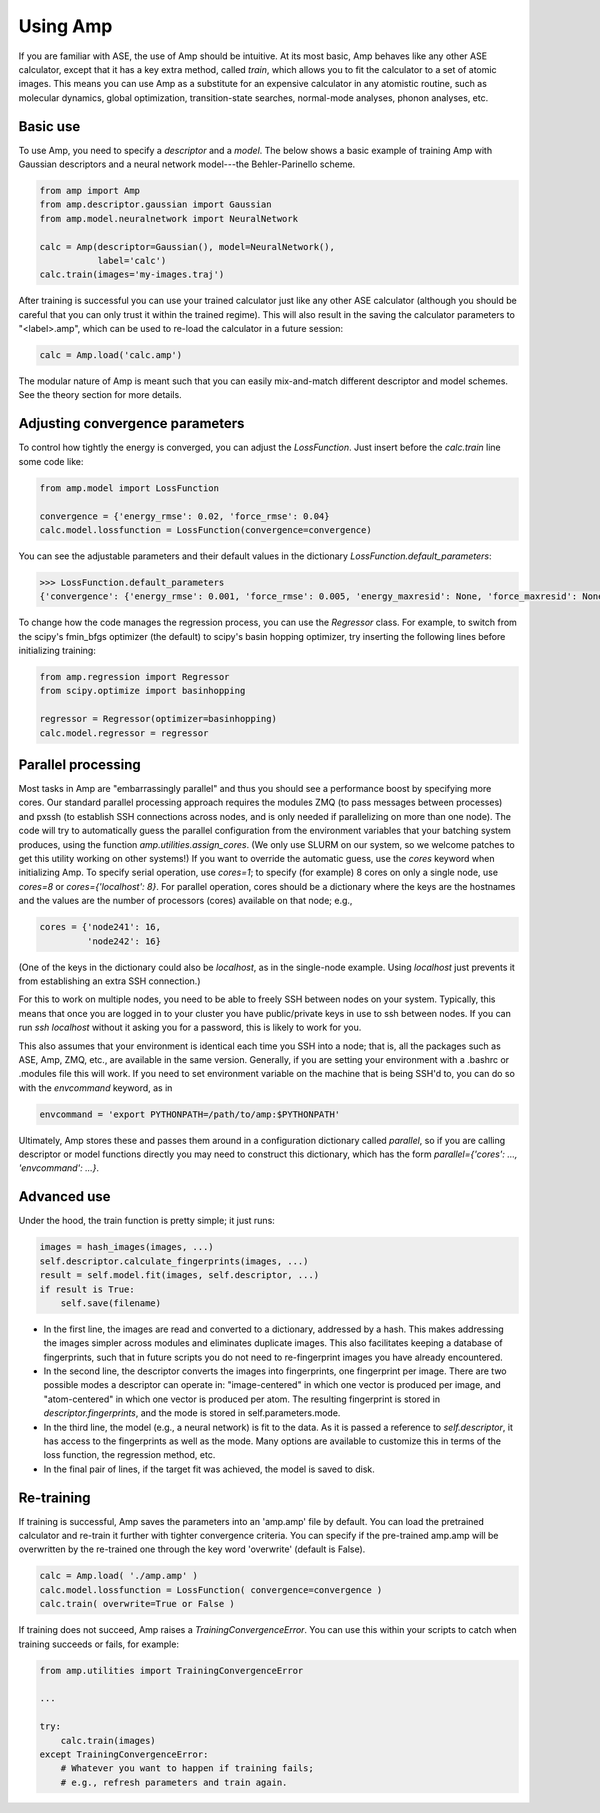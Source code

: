 .. _UseAmp:

==================================
Using Amp
==================================

If you are familiar with ASE, the use of Amp should be intuitive.
At its most basic, Amp behaves like any other ASE calculator, except that it has a key extra method, called `train`, which allows you to fit the calculator to a set of atomic images.
This means you can use Amp as a substitute for an expensive calculator in any atomistic routine, such as molecular dynamics, global optimization, transition-state searches, normal-mode analyses, phonon analyses, etc.

----------------------------------
Basic use
----------------------------------

To use Amp, you need to specify a `descriptor` and a `model`.
The below shows a basic example of training Amp with Gaussian descriptors and a neural network model---the Behler-Parinello scheme.

.. code-block:: python

   from amp import Amp
   from amp.descriptor.gaussian import Gaussian
   from amp.model.neuralnetwork import NeuralNetwork

   calc = Amp(descriptor=Gaussian(), model=NeuralNetwork(),
              label='calc')
   calc.train(images='my-images.traj')

After training is successful you can use your trained calculator just like any other ASE calculator (although you should be careful that you can only trust it within the trained regime).
This will also result in the saving the calculator parameters to "<label>.amp", which can be used to re-load the calculator in a future session:

.. code-block:: python

   calc = Amp.load('calc.amp')


The modular nature of Amp is meant such that you can easily mix-and-match different descriptor and model schemes.
See the theory section for more details.

----------------------------------
Adjusting convergence parameters
----------------------------------

To control how tightly the energy is converged, you can adjust the `LossFunction`. Just insert before the `calc.train` line some code like:

.. code-block:: python

   from amp.model import LossFunction

   convergence = {'energy_rmse': 0.02, 'force_rmse': 0.04}
   calc.model.lossfunction = LossFunction(convergence=convergence)

You can see the adjustable parameters and their default values in the dictionary `LossFunction.default_parameters`:

.. code-block:: python

    >>> LossFunction.default_parameters
    {'convergence': {'energy_rmse': 0.001, 'force_rmse': 0.005, 'energy_maxresid': None, 'force_maxresid': None}}


To change how the code manages the regression process, you can use the `Regressor` class. For example, to switch from the scipy's fmin_bfgs optimizer (the default) to scipy's basin hopping optimizer, try inserting the following lines before initializing training:

.. code-block:: python

   from amp.regression import Regressor
   from scipy.optimize import basinhopping

   regressor = Regressor(optimizer=basinhopping)
   calc.model.regressor = regressor

----------------------------------
Parallel processing
----------------------------------

Most tasks in Amp are "embarrassingly parallel" and thus you should see a performance boost by specifying more cores.
Our standard parallel processing approach requires the modules ZMQ (to pass messages between processes) and pxssh (to establish SSH connections across nodes, and is only needed if parallelizing on more than one node).
The code will try to automatically guess the parallel configuration from the environment variables that your batching system produces, using the function `amp.utilities.assign_cores`.
(We only use SLURM on our system, so we welcome patches to get this utility working on other systems!)
If you want to override the automatic guess, use the `cores` keyword when initializing Amp.
To specify serial operation, use `cores=1`; to specify (for example) 8 cores on only a single node, use `cores=8` or `cores={'localhost': 8}`.
For parallel operation, cores should be a dictionary where the keys are the hostnames and the values are the number of processors (cores) available on that node; e.g.,

.. code-block:: python

   cores = {'node241': 16,
            'node242': 16}

(One of the keys in the dictionary could also be `localhost`, as in the single-node example. Using `localhost` just prevents it from establishing an extra SSH connection.)

For this to work on multiple nodes, you need to be able to freely SSH between nodes on your system.
Typically, this means that once you are logged in to your cluster you have public/private keys in use to ssh between nodes.
If you can run `ssh localhost` without it asking you for a password, this is likely to work for you.

This also assumes that your environment is identical each time you SSH into a node; that is, all the packages such as ASE, Amp, ZMQ, etc., are available in the same version.
Generally, if you are setting your environment with a .bashrc or .modules file this will work.
If you need to set environment variable on the machine that is being SSH'd to, you can do so with the `envcommand` keyword, as in

.. code-block:: python

   envcommand = 'export PYTHONPATH=/path/to/amp:$PYTHONPATH'

Ultimately, Amp stores these and passes them around in a configuration dictionary called `parallel`, so if you are calling descriptor or model functions directly you may need to construct this dictionary, which has the form `parallel={'cores': ..., 'envcommand': ...}`.


----------------------------------
Advanced use
----------------------------------

Under the hood, the train function is pretty simple; it just runs:

.. code-block:: python

   images = hash_images(images, ...)
   self.descriptor.calculate_fingerprints(images, ...)
   result = self.model.fit(images, self.descriptor, ...)
   if result is True:
       self.save(filename)

* In the first line, the images are read and converted to a dictionary, addressed by a hash.
  This makes addressing the images simpler across modules and eliminates duplicate images.
  This also facilitates keeping a database of fingerprints, such that in future scripts you do not need to re-fingerprint images you have already encountered.

* In the second line, the descriptor converts the images into fingerprints, one fingerprint per image. There are two possible modes a descriptor can operate in: "image-centered" in which one vector is produced per image, and "atom-centered" in which one vector is produced per atom. The resulting fingerprint is stored in `descriptor.fingerprints`, and the mode is stored in self.parameters.mode.

* In the third line, the model (e.g., a neural network) is fit to the data. As it is passed a reference to `self.descriptor`, it has access to the fingerprints as well as the mode. Many options are available to customize this in terms of the loss function, the regression method, etc.

* In the final pair of lines, if the target fit was achieved, the model is saved to disk.

----------------------------------
Re-training
----------------------------------
If training is successful, Amp saves the parameters into an 'amp.amp' file by default. You can load the pretrained calculator and re-train it further with tighter convergence criteria. You can specify if the pre-trained amp.amp will be overwritten by the re-trained one through the key word 'overwrite' (default is False). 

.. code-block:: python

   calc = Amp.load( './amp.amp' )
   calc.model.lossfunction = LossFunction( convergence=convergence )
   calc.train( overwrite=True or False )

If training does not succeed, Amp raises a `TrainingConvergenceError`. You can use this within your scripts to catch when training succeeds or fails, for example:

.. code-block:: python

    from amp.utilities import TrainingConvergenceError

    ...

    try:
        calc.train(images)
    except TrainingConvergenceError:
        # Whatever you want to happen if training fails;
        # e.g., refresh parameters and train again.

